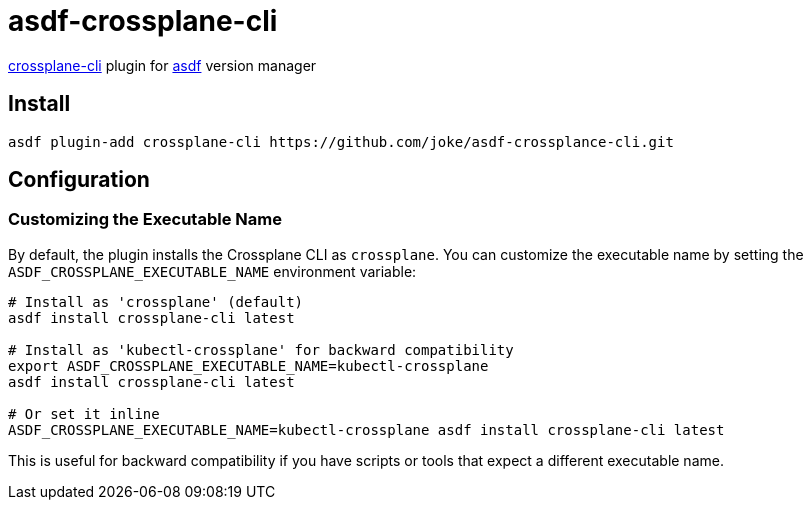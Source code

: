 = asdf-crossplane-cli

https://github.com/crossplane/crossplane-cli[crossplane-cli] plugin for https://github.com/asdf-vm/asdf[asdf] version manager

== Install

```
asdf plugin-add crossplane-cli https://github.com/joke/asdf-crossplance-cli.git
```

== Configuration

=== Customizing the Executable Name

By default, the plugin installs the Crossplane CLI as `crossplane`. You can customize the executable name by setting the `ASDF_CROSSPLANE_EXECUTABLE_NAME` environment variable:

```bash
# Install as 'crossplane' (default)
asdf install crossplane-cli latest

# Install as 'kubectl-crossplane' for backward compatibility
export ASDF_CROSSPLANE_EXECUTABLE_NAME=kubectl-crossplane
asdf install crossplane-cli latest

# Or set it inline
ASDF_CROSSPLANE_EXECUTABLE_NAME=kubectl-crossplane asdf install crossplane-cli latest
```

This is useful for backward compatibility if you have scripts or tools that expect a different executable name.
